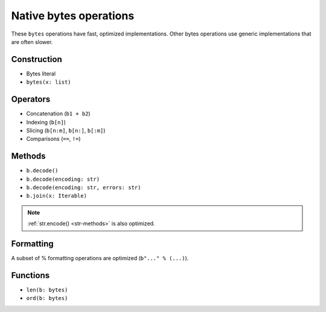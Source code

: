 .. _bytes-ops:

Native bytes operations
========================

These ``bytes`` operations have fast, optimized implementations. Other
bytes operations use generic implementations that are often slower.

Construction
------------

* Bytes literal
* ``bytes(x: list)``

Operators
---------

* Concatenation (``b1 + b2``)
* Indexing (``b[n]``)
* Slicing (``b[n:m]``, ``b[n:]``, ``b[:m]``)
* Comparisons (``==``, ``!=``)

.. _bytes-methods:

Methods
-------

* ``b.decode()``
* ``b.decode(encoding: str)``
* ``b.decode(encoding: str, errors: str)``
* ``b.join(x: Iterable)``

.. note::

    :ref:`str.encode() <str-methods>` is also optimized.

Formatting
----------

A subset of % formatting operations are optimized (``b"..." % (...)``).

Functions
---------

* ``len(b: bytes)``
* ``ord(b: bytes)``
